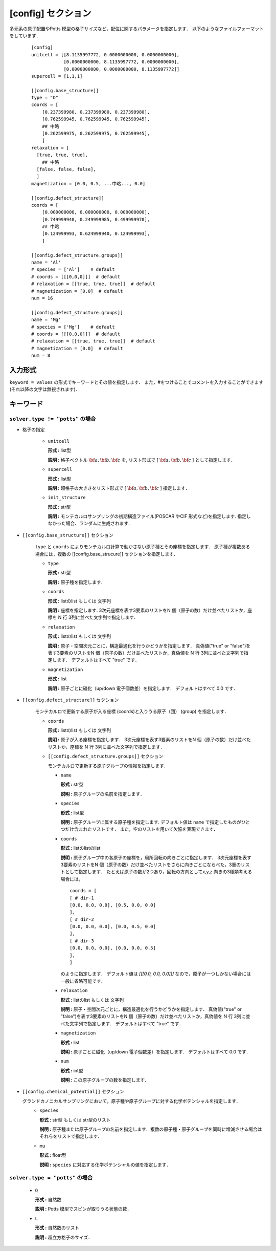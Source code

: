 .. highlight:: none
.. _config-section:

[config] セクション
-------------------------------

多元系の原子配置やPotts 模型の格子サイズなど，配位に関するパラメータを指定します．
以下のようなファイルフォーマットをしています．

  ::

    [config]
    unitcell = [[8.1135997772, 0.0000000000, 0.0000000000],
                [0.0000000000, 8.1135997772, 0.0000000000],
                [0.0000000000, 0.0000000000, 8.1135997772]]
    supercell = [1,1,1]

    [[config.base_structure]]
    type = "O"
    coords = [
        [0.237399980, 0.237399980, 0.237399980],
        [0.762599945, 0.762599945, 0.762599945],
        ## 中略
        [0.262599975, 0.262599975, 0.762599945],
        ]
    relaxation = [
      [true, true, true],
        ## 中略
      [false, false, false],
      ]
    magnetization = [0.0, 0.5, ...中略..., 0.0]

    [[config.defect_structure]]
    coords = [
        [0.000000000, 0.000000000, 0.000000000],
        [0.749999940, 0.249999985, 0.499999970],
        ## 中略
        [0.124999993, 0.624999940, 0.124999993],
        ]

    [[config.defect_structure.groups]]
    name = 'Al'
    # species = ['Al']    # default
    # coords = [[[0,0,0]]]  # default
    # relaxation = [[true, true, true]]  # default
    # magnetization = [0.0]  # default
    num = 16

    [[config.defect_structure.groups]]
    name = 'Mg'
    # species = ['Mg']    # default
    # coords = [[[0,0,0]]]  # default
    # relaxation = [[true, true, true]]  # default
    # magnetization = [0.0]  # default
    num = 8

入力形式
^^^^^^^^^^^^
``keyword = values`` の形式でキーワードとその値を指定します．
また，#をつけることでコメントを入力することができます(それ以降の文字は無視されます)．

キーワード
^^^^^^^^^^

``solver.type != "potts"`` の場合
~~~~~~~~~~~~~~~~~~~~~~~~~~~~~~~~~~~~~~~~

- 格子の指定

    -  ``unitcell``

       **形式 :** list型

       **説明 :**
       格子ベクトル :math:`\bf{a}, \bf{b}, \bf{c}` を,
       リスト形式で [ :math:`\bf{a}, \bf{b}, \bf{c}` ] として指定します．

    -  ``supercell``

       **形式 :** list型

       **説明 :**
       超格子の大きさをリスト形式で [ :math:`\bf{a}, \bf{b}, \bf{c}` ] 指定します．

    -  ``init_structure``

       **形式 :** str型

       **説明 :**
       モンテカルロサンプリングの初期構造ファイル(POSCAR やCIF 形式など)を指定します.
       指定しなかった場合、ランダムに生成されます.


- ``[[config.base_structure]]`` セクション

    ``type`` と ``coords`` によりモンテカルロ計算で動かさない原子種とその座標を指定します．
    原子種が複数ある場合には，複数の [[config.base_strucure]] セクションを指定します．

    - ``type``

      **形式 :** str型

      **説明 :**  原子種を指定します．

    - ``coords``

      **形式 :** listのlist もしくは 文字列

      **説明 :**  座標を指定します.
      3次元座標を表す3要素のリストをN 個（原子の数）だけ並べたリストか，座標を N 行 3列に並べた文字列で指定します．

    - ``relaxation``

      **形式 :** listのlist もしくは 文字列

      **説明 :**  原子・空間次元ごとに，構造最適化を行うかどうかを指定します．
      真偽値("true" or "false")を表す3要素のリストをN 個（原子の数）だけ並べたリストか，真偽値を N 行 3列に並べた文字列で指定します．
      デフォルトはすべて "true" です．

    - ``magnetization``

      **形式 :** list

      **説明 :**  原子ごとに磁化（up/down 電子個数差）を指定します．
      デフォルトはすべて 0.0 です．

- ``[[config.defect_structure]]`` セクション

    モンテカルロで更新する原子が入る座標 (coords)と入りうる原子（団） (group) を指定します．

    - ``coords``

      **形式 :** listのlist もしくは 文字列

      **説明 :**  原子が入る座標を指定します．
      3次元座標を表す3要素のリストをN 個（原子の数）だけ並べたリストか，座標を N 行 3列に並べた文字列で指定します．

    - ``[[config.defect_structure.groups]]`` セクション

      モンテカルロで更新する原子グループの情報を指定します．

      -  ``name``

         **形式 :** str型

         **説明 :**
         原子グループの名前を指定します．

      
      -  ``species``

         **形式 :** list型

         **説明 :**
         原子グループに属する原子種を指定します. デフォルト値は ``name`` で指定したものがひとつだけ含まれたリストです．
         また，空のリストを用いて欠陥を表現できます．

      .. _coords-orr:

      -  ``coords``

         **形式 :** listのlistのlist

         **説明 :**  原子グループ中の各原子の座標を，局所回転の向きごとに指定します．
         3次元座標を表す3要素のリストをN 個（原子の数）だけ並べたリストをさらに向きごとにならべた，3重のリストとして指定します．
         たとえば原子の数が2つあり，回転の方向としてx,y,z 向きの3種類考える場合には，
         ::
            coords = [
            [ # dir-1
            [0.0, 0.0, 0.0], [0.5, 0.0, 0.0]
            ],
            [ # dir-2
            [0.0, 0.0, 0.0], [0.0, 0.5, 0.0]
            ],
            [ # dir-3
            [0.0, 0.0, 0.0], [0.0, 0.0, 0.5]
            ],
            ]

         のように指定します．
	 デフォルト値は `[[[0.0, 0.0, 0.0]]]` なので，原子が一つしかない場合には一般に省略可能です．

      - ``relaxation``

	**形式 :** listのlist もしくは 文字列

	**説明 :**  原子・空間次元ごとに，構造最適化を行うかどうかを指定します．
	真偽値("true" or "false")を表す3要素のリストをN 個（原子の数）だけ並べたリストか，真偽値を N 行 3列に並べた文字列で指定します．
	デフォルトはすべて "true" です．

      - ``magnetization``

	**形式 :** list
	
	**説明 :**  原子ごとに磁化（up/down 電子個数差）を指定します．
	デフォルトはすべて 0.0 です．
  
      - ``num``

	**形式 :** int型
	  
	**説明 :**
        この原子グループの数を指定します．

- ``[[config.chemical_potential]]`` セクション

  グランドカノニカルサンプリングにおいて，原子種や原子グループに対する化学ポテンシャルを指定します．
      - ``species``

	**形式 :** str型 もしくは str型のリスト

	**説明 :** 原子種または原子グループの名前を指定します．複数の原子種・原子グループを同時に増減させる場合はそれらをリストで指定します．

      - ``mu``

	**形式 :** float型

	**説明 :** ``species`` に対応する化学ポテンシャルの値を指定します．


``solver.type = "potts"`` の場合
~~~~~~~~~~~~~~~~~~~~~~~~~~~~~~~~~~~~~~~~

    - ``Q``

      **形式 :** 自然数

      **説明 :** Potts 模型でスピンが取りうる状態の数．

    - ``L``

      **形式 :** 自然数のリスト

      **説明 :** 超立方格子のサイズ．

